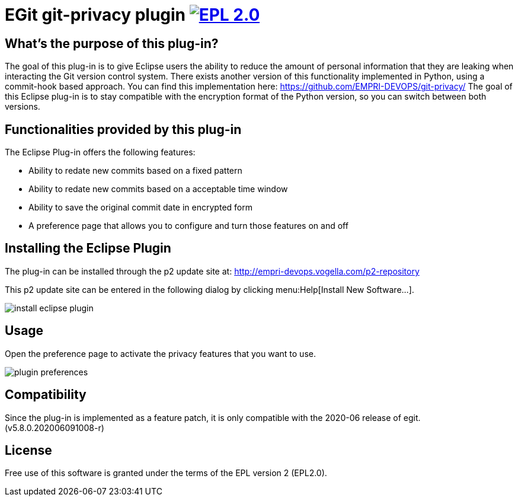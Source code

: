 = EGit git-privacy plugin image:https://img.shields.io/badge/License-EPL%202.0-blue.svg["EPL 2.0", link="https://www.eclipse.org/legal/epl-2.0/"]

== What's the purpose of this plug-in?

The goal of this plug-in is to give Eclipse users the ability to reduce the amount of personal information that they are leaking when interacting the Git version control system.
There exists another version of this functionality implemented in Python, using a commit-hook based approach.
You can find this implementation here: https://github.com/EMPRI-DEVOPS/git-privacy/
The goal of this Eclipse plug-in is to stay compatible with the encryption format of the Python version, so you can switch between both versions.


== Functionalities provided by this plug-in

The Eclipse Plug-in offers the following features:

* Ability to redate new commits based on a fixed pattern
* Ability to redate new commits based on a acceptable time window
* Ability to save the original commit date in encrypted form
* A preference page that allows you to configure and turn those features on and off


== Installing the Eclipse Plugin

// The Plugin is available at the Eclipse Marketplace: https://marketplace.eclipse.org/content/...

The plug-in can be installed through the p2 update site at: http://empri-devops.vogella.com/p2-repository

This p2 update site can be entered in the following dialog by clicking menu:Help[Install New Software...].

image::img/install_eclipse_plugin.png[]

== Usage

Open the preference page to activate the privacy features that you want to use.

image::img/plugin_preferences.png[]

== Compatibility

Since the plug-in is implemented as a feature patch, it is only compatible with the 2020-06 release of egit. (v5.8.0.202006091008-r)

== License

Free use of this software is granted under the terms of the EPL version 2 (EPL2.0).
